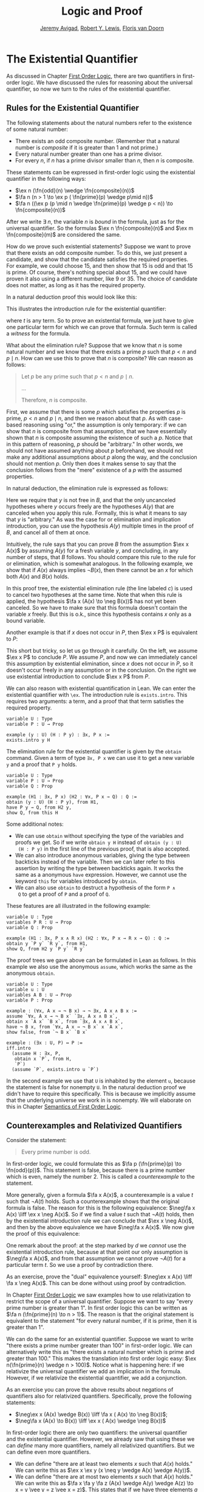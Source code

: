 #+Title: Logic and Proof
#+Author: [[http://www.andrew.cmu.edu/user/avigad][Jeremy Avigad]], [[http://www.andrew.cmu.edu/user/rlewis1/][Robert Y. Lewis]],  [[http://www.contrib.andrew.cmu.edu/~fpv/][Floris van Doorn]]

* The Existential Quantifier

As discussed in Chapter [[file:04_First_Order_Logic.org::#First_Order_Logic][First Order Logic]], there are two quantifiers
in first-order logic. We have discussed the rules for reasoning about
the universal quantifier, so now we turn to the rules of the
existential quantifier.

** Rules for the Existential Quantifier

The following statements about the natural numbers refer to the existence of some natural number:

- There exists an odd composite number.  (Remember that a natural number is
  /composite/ if it is greater than 1 and not prime.)
- Every natural number greater than one has a prime divisor.
- For every $n$, if $n$ has a prime divisor smaller than $n$, then $n$ is composite.

These statements can be expressed in first-order logic using the existential quantifier in the
following ways:

- $\ex n (\fn{odd}(n) \wedge \fn{composite}(n))$
- $\fa n (n > 1 \to \ex p ( \fn{prime}(p) \wedge p\mid n))$
- $\fa n ((\ex p (p \mid n \wedge \fn{prime}(p) \wedge p < n)) \to \fn{composite}(n))$

After we write $\exists \; n$, the variable $n$ is /bound/ in the
formula, just as for the universal quantifier. So the formulas $\ex n
\fn{composite}(n)$ and $\ex m \fn{composite}(m)$ are considered the
same.

How do we prove such existential statements? Suppose we want to prove that there exists an odd
composite number. To do this, we just present a candidate, and show that the candidate satisfies the
required properties. For example, we could choose 15, and then show that 15 is odd and that 15 is
prime. Of course, there's nothing special about 15, and we could have proven it also using a
different number, like 9 or 35. The choice of candidate does not
matter, as long as it has the required property.

In a natural deduction proof this would look like this:
\begin{prooftree}
\AXM{\vdots}
\UIM{\fn{odd}(15)\wedge\fn{composite}(15)}
\UIM{\ex n(\fn{odd}(n)\wedge\fn{composite}(n))}
\end{prooftree}

This illustrates the introduction rule for the existential quantifier:
\begin{prooftree}
\AXM{A(t)}
\UIM{\ex x A(x)}
\end{prooftree}
where $t$ is any term. So to prove an existential formula, we just have to give one particular
term for which we can prove that formula. Such term is called a /witness/ for the formula.

What about the elimination rule? Suppose that we know that $n$ is some natural number and we know
that there exists a prime $p$ such that $p < n$ and $p \mid n$. How can we use this to prove that
$n$ is composite? We can reason as follows:
#+BEGIN_QUOTE
Let $p$ be any prime such that $p < n$ and $p \mid n$. 

...

Therefore, $n$ is composite.
#+END_QUOTE

First, we assume that there is some $p$ which satisfies the properties
$p$ is prime, $p < n$ and $p \mid n$, and then we reason about that
$p$. As with case-based reasoning using "or," the assumption is only
temporary: if we can show that $n$ is composite from that assumption,
that we have essentially shown that $n$ is composite assuming the
existence of such a $p$. Notice that in this pattern of reasoning, $p$
should be "arbitrary." In other words, we should not have assumed
anything about $p$ beforehand, we should not make any additional
assumptions about $p$ along the way, and the conclusion should not
mention $p$. Only then does it makes sense to say that the conclusion
follows from the "mere" existence of a $p$ with the assumed
properties.

In natural deduction, the elimination rule is expressed as follows:
\begin{prooftree}
\AXM{\ex x A(x)}
\AXM{}
\RLM{a}
\UIM{A(y)}
\UIM{\vdots}
\UIM{B}
\RLM{a}
\BIM{B}
\end{prooftree}
Here we require that $y$ is not free in $B$, and that the only
uncanceled hypotheses where $y$ occurs freely are the hypotheses
$A(y)$ that are canceled when you apply this rule. Formally, this is
what it means to say that $y$ is "arbitrary." As was the case for or
elimination and implication introduction, you can use the hypothesis
$A(y)$ multiple times in the proof of $B$, and cancel all of them at
once.

Intuitively, the rule says that you can prove $B$ from the assumption
$\ex x A(x)$ by assuming $A(y)$ for a fresh variable $y$, and
concluding, in any number of steps, that $B$ follows. You should
compare this rule to the rule for or elimination, which is somewhat
analogous. In the following example, we show that if $A(x)$ always
implies $\neg B(x)$, then there cannot be an $x$ for which both $A(x)$
and $B(x)$ holds.

\begin{prooftree}
\AXM{}
\RLM{b}
\UIM{\ex x(A(x) \wedge B(x))}
\AXM{}
\RLM{a}
\UIM{\fa x (A(x) \to \neg B(x))}
\UIM{A(x) \to \neg B(x)}
\AXM{}
\RLM{c}
\UIM{A(x) \wedge B(x)}
\UIM{A(x)}
\BIM{\neg B(x)}
\AXM{}
\RLM{c}
\UIM{A(x) \wedge B(x)}
\UIM{B(x)}
\BIM{\bot}
\RLM{c}
\BIM{\bot}
\RLM{b}
\UIM{\neg\ex x(A(x) \wedge B(x))}
\RLM{a}
\UIM{\fa x (A(x) \to \neg B(x)) \to \neg\ex x(A(x) \wedge B(x))}
\end{prooftree}
In this proof tree, the existential elimination rule (the line labeled
$c$) is used to cancel two hypotheses at the same time. Note that when
this rule is applied, the hypothesis $\fa x (A(x) \to \neg B(x))$ has
not yet been canceled. So we have to make sure that this formula
doesn't contain the variable $x$ freely. But this is o.k., since this
hypothesis contains $x$ only as a bound variable.

Another example is that if $x$ does not occur in $P$, then $\ex x P$ is equivalent to $P$:
\begin{prooftree}
\AXM{}
\RLM{a}
\UIM{\ex x P}
\AXM{}
\RLM{b}
\UIM{P}
\RLM{b}
\BIM{P}
\AXM{}
\RLM{a}
\UIM{P}
\UIM{\ex x P}
\RLM{a}
\BIM{\ex x P \liff P}
\end{prooftree}
This short but tricky, so let us go through it carefully. On the left, we
assume $\ex x P$ to conclude $P$. We assume $P$, and now we can
immediately cancel this assumption by existential elimination, since
$x$ does not occur in $P$, so it doesn't occur freely in any
assumption or in the conclusion. On the right we use existential
introduction to conclude $\ex x P$ from $P$.

We can also reason with existential quantification in Lean. We can enter the existential quantifier
with =\ex=. The introduction rule is =exists.intro=. This requires two arguments: a term, and a
proof that that term satisfies the required property.

#+BEGIN_SRC lean
variable U : Type
variable P : U → Prop

example (y : U) (H : P y) : ∃x, P x :=
exists.intro y H
#+END_SRC
The elimination rule for the existential quantifier is given by the =obtain= command. 
Given a term of type =∃x, P x= we can use it to get a new variable =y= and a proof that =P y= holds.
#+BEGIN_SRC lean
variable U : Type
variable P : U → Prop
variable Q : Prop

example (H1 : ∃x, P x) (H2 : ∀x, P x → Q) : Q :=
obtain (y : U) (H : P y), from H1,
have P y → Q, from H2 y,
show Q, from this H
#+END_SRC
Some additional notes:
- We can use =obtain= without specifying the type of the variables and
  proofs we get. So if we write =obtain y H= instead of =obtain (y : U)
  (H : P y)= in the first line of the previous proof, that is also
  accepted.
- We can also introduce anonymous variables, giving the type between
  backticks instead of the variable. Then we can later refer to this
  assertion by writing the type between backticks again. It works the
  same as a anonymous =have= expression. However, we cannot use the
  keyword =this= for variables introduced by =obtain=.
- We can also use =obtain= to destruct a hypothesis of the form =P ∧
  Q= to get a proof of =P= and a proof of =Q=.

These features are all illustrated in the following example:
#+BEGIN_SRC lean
variable U : Type
variables P R : U → Prop
variable Q : Prop

example (H1 : ∃x, P x ∧ R x) (H2 : ∀x, P x → R x → Q) : Q :=
obtain y `P y` `R y`, from H1,
show Q, from H2 y `P y` `R y`
#+END_SRC

The proof trees we gave above can be formulated in Lean as follows. In this example we also use the
anonymous =assume=, which works the same as the anonymous =obtain=.

#+BEGIN_SRC lean
variable U : Type
variable u : U
variables A B : U → Prop
variable P : Prop

example : (∀x, A x → ¬ B x) → ¬ ∃x, A x ∧ B x :=
assume `∀x, A x → ¬ B x` `∃x, A x ∧ B x`,
obtain x `A x` `B x`, from `∃x, A x ∧ B x`,
have ¬ B x, from `∀x, A x → ¬ B x` x `A x`,
show false, from `¬ B x` `B x`

example : (∃x : U, P) ↔ P :=
iff.intro
  (assume H : ∃x, P, 
   obtain x `P`, from H,
   `P`)
  (assume `P`, exists.intro u `P`)
#+END_SRC

In the second example we use that =U= is inhabited by the element =u=,
because the statement is false for nonempty =U=. In the natural
deduction proof we didn't have to require this specifically. This is
because we implicitly assume that the underlying universe we work in
is nonempty. We will elaborate on this in Chapter [[file:07_Semantics_of_First_Order_Logic.org::#Semantics_of_First_Order_Logic][Semantics of First
Order Logic]].

** Counterexamples and Relativized Quantifiers

Consider the statement:
#+BEGIN_QUOTE
Every prime number is odd.
#+END_QUOTE
In first-order logic, we could formulate this as $\fa p (\fn{prime}(p) \to \fn{odd}(p))$. This
statement is false, because there is a prime number which is even, namely the number 2. This is
called a /counterexample/ to the statement. 

More generally, given a formula $\fa x A(x)$, a counterexample is a value $t$ such that $\neg A(t)$
holds. Such a counterexample shows that the original formula is false. The reason for this is the
following equivalence: $\neg\fa x A(x) \liff \ex x \neg A(x)$. So if we find a value $t$ such that
$\neg A(t)$ holds, then by the existential introduction rule we can conclude that $\ex x \neg A(x)$,
and then by the above equivalence we have $\neg\fa x A(x)$. We now give the proof of this
equivalence:

\begin{prooftree}
\AXM{}
\RLM{a}
\UIM{\neg\fa x A(x)}
\AXM{}
\RLM{d}
\UIM{\neg(\ex x \neg A(x))}
\AXM{}
\RLM{e}
\UIM{\neg A(x)}
\UIM{\ex x \neg A(x)}
\BIM{\bot}
\RLM{e}
\UIM{A(x)}
\UIM{\fa x A(x)}
\BIM{}
\RLM{d}
\UIM{\ex x \neg A(x)}
\AXM{}
\RLM{a}
\UIM{\ex x \neg A(x)}
\AXM{}
\RLM{c}
\UIM{\neg A(y)}
\AXM{}
\RLM{b}
\UIM{\fa x A(x)}
\UIM{A(y)}
\BIM{\bot}
\RLM{c}
\BIM{\bot}
\RLM{b}
\UIM{\neg\fa x A(x)}
\RLM{a}
\BIM{\neg\fa x A(x) \liff \ex x \neg A(x)}
\end{prooftree}

One remark about the proof: at the step marked by $d$ we /cannot/ use
the existential introduction rule, because at that point our only
assumption is $\neg\fa x A(x)$, and from that assumption we cannot
prove $\neg A(t)$ for a particular term $t$. So we use a proof by
contradiction there. 

As an exercise, prove the "dual" equivalence yourself: $\neg\ex x A(x)
\liff \fa x \neg A(x)$. This can be done without using proof by
contradiction.

In Chapter [[file:04_First_Order_Logic.org::#First_Order_Logic][First Order Logic]] we saw examples how to use relativization
to restrict the scope of a universal quantifier. Suppose we want to
say "every prime number is greater than 1". In first order logic this
can be written as $\fa n (\fn{prime}(n) \to n > 1)$. The reason is
that the original statement is equivalent to the statement "for every
natural number, if it is prime, then it is greater than 1".

We can do the same for an existential quantifier. Suppose we want to
write "there exists a prime number greater than 100" in first-order
logic. We can alternatively write this as "there exists a natural
number which is prime and greater than 100." This makes the
translation into first order logic easy: $\ex n(\fn{prime}(n) \wedge n
> 100)$. Notice what is happening here: if we relativize the universal
quantifier we add an implication in the formula. However, if we
relativize the existential quantifier, we add a conjunction.

As an exercise you can prove the above results about negations of
quantifiers also for relativized quantifiers. Specifically, prove the
following statements:
- $\neg\ex x (A(x) \wedge B(x)) \liff \fa x ( A(x) \to \neg B(x))$;
- $\neg\fa x (A(x) \to B(x)) \liff \ex x ( A(x) \wedge \neg B(x))$

In first-order logic there are only two quantifiers: the universal
quantifier and the existential quantifier. However, we already saw
that using these we can /define/ many more quantifiers, namely all
relativized quantifiers. But we can define even more quantifiers.

- We can define "there are at least two elements $x$ such that $A(x)$ holds." We can write this as
  $\ex x \ex y (x \neq y \wedge A(x) \wedge A(y))$.
- We can define "there are at most two elements $x$ such that $A(x)$ holds." We can write this as
  $\fa x \fa y \fa z (A(x) \wedge A(y) \wedge A(z) \to x = y \vee y = z \vee x = z)$. This states
  that if we have three elements $a$ for which $A(a)$ holds, then two of them must be equal.
- We can define "there are exactly two elements $x$ such that $A(x)$ holds" as the conjunction of
  the above two statements.

As an exercise, write out in first order logic the statements that there are at least, at most, and
exactly three elements $x$ such that $A(x)$ holds.

For reference, here is a list of valid sentences involving quantifiers:
- $\fa x A \liff A$ if $x$ is not free in $A$
- $\ex x A \liff A$ if $x$ is not free in $A$
- $\fa x (A(x) \land B(x)) \liff \fa x A(x) \land \fa x B(x)$
- $\ex x (A(x) \land B) \liff \ex x A(x) \land B$ if $x$ is
  not free in $B$
- $\ex x (A(x) \lor B(x)) \liff \ex x A(x) \lor \ex x B(x)$
- $\fa x (A(x) \lor B) \liff \fa x A(x) \lor B$ if $x$ is not
  free in $B$
- $\fa x (A(x) \to B) \liff (\ex x A(x) \to B)$ if
  $x$ is not free in $B$
- $\ex x (A(x) \to B) \liff (\fa x A(x) \to
  B)$ if $x$ is not free in $B$
- $\fa x (A \to B(x)) \liff (A \to \fa x B(x))$ if
  $x$ is not free in $A$
- $\ex x (A(x) \to B) \liff (A(x) \to \ex x B)$
  if $x$ is not free in $B$
- $\ex x A(x) \liff \neg \fa x \neg A(x)$
- $\fa x A(x) \liff \neg \ex x \neg A(x)$
- $\neg \ex x A(x) \liff \fa x \neg A(x)$
- $\neg \fa x A(x) \liff \ex x \neg A(x)$


** Divisibility

Using the existential quantifier, we can now define divisibility on the natural numbers.
-----
*Definition*. Given two natural numbers $m$ and $n$. We say that $m$ /is a divisor of/ $n$, written
 $m \mid n$, if there exists some $k$ such that $m \cdot k = n$. We also say that $n$ /is divisible by/
 $m$ or that $m$ /divides/ $n$.
-----

We can now prove the following:

-----
*Theorem.* The relation $\mid$ is a partial order. However, it is not total.

*Proof.* We have to show that $\mid$ is reflexive, antisymmetric and transitive. Reflexivity is
immediate, because $n \cdot 1 = n$, hence $n\mid n$.

For antisymmetry, suppose that $n$ and $m$ are natural numbers such that $n\mid m$ and $m \mid
n$. Then there exist $k$ and $\ell$ such that $n\cdot k = m$ and $m \cdot \ell = n$. We distinguish
two cases. If $n = 0$, then we have $m = n\cdot k = 0 = n$, so we are done. If $n > 0$, then we use
the the equations to get $n \cdot k \cdot \ell = m \cdot \ell = n$, and we can cancel $n$ on both
sides to get $k \cdot \ell = 1$. The product of two natural numbers can only be 1 if both natural
numbers is 1, so we conclude that $k = \ell = 1$. hence we get $n = n \cdot k = m$, so $\mid$ is
antisymmetric.

Finally, to prove transitivity, suppose $m \mid n$ and $n \mid r$. Then there are $k,\ell$ such that
$m \cdot k = n$ and $n \cdot \ell = r$. Now we compute
\begin{align*}
m \cdot (k \cdot \ell) &= (m \cdot k) \cdot \ell \\
& = n \cdot \ell  \\
& = r.
\end{align*}
-----

The proof can also be carried out in Lean. For clarity we break the
proof into steps. Here is reflexivity:
#+BEGIN_SRC lean
import data.nat
open nat

example : ∀n : ℕ, n ∣ n :=
take n,
have n = n * 1, from eq.symm (mul_one n),
show n ∣ n, from exists.intro 1 `n = n * 1`
#+END_SRC
In Lean, you have to input $\mid$ as =\|=. The character is not the
same as a regular vertical bar =|=.  Note also that, in Lean, $m \mid
n$ in Lean is defined as $\ex k (n = m * k)$ instead of $\ex k (m * k
= n)$, and we have to be sure that we prove the condition in exactly
the right form.

Here is antisymmetry:
#+BEGIN_SRC lean
import data.nat
open nat

-- BEGIN
example : ∀ n m : ℕ, m ∣ n → n ∣ m → n = m :=
take m n,
assume `n ∣ m` `m ∣ n`,
obtain k `m = n * k`, from `n ∣ m`,
obtain l `n = m * l`, from `m ∣ n`,
or.elim (eq_zero_or_pos n)
  (assume `n = 0`,
   show m = n, from calc
       m = n * k : `m = n * k`
     ... = 0 * k : {`n = 0`}
     ... = 0     : zero_mul
     ... = n     : `n = 0`)
  (assume `n > 0`,
    have n * 1 = n * (k * l), from calc
      n * 1 = n         : mul_one
        ... = m * l       : `n = m * l`
        ... = (n * k) * l : {`m = n * k`}
        ... = n * (k * l) : mul.assoc,
    have 1 = k * l, 
      from eq_of_mul_eq_mul_left `n > 0` `n * 1 = n * (k * l)`,
    have k = 1, 
      from eq_one_of_mul_eq_one_right (eq.symm `1 = k * l`),
    show m = n, from calc
        m = n * k : `m = n * k`
      ... = n * 1 : {`k = 1`}
      ... = n     : mul_one)
-- END
#+END_SRC
The proof is considerably longer, but it follows the informal argument
quite closely. In some calculation steps we have written ={ `...` }=
where =...= is the equality we are rewriting (and which we have
previously assumed or proven). The curly brackets indicate that we
rewrite a subterm, and not the whole expression. For example, if we
carry out the step =m = n=, we can give the justification =`m = n`=,
but if we rewrite =m + k = n + k= we have to give the justification
={`m = n`}=. You can alternatively use labels instead of backticks,
as usual.

Finally, here is transitivity:
#+BEGIN_SRC lean
import data.nat
open nat

-- BEGIN
example : ∀ n m r : ℕ, m ∣ n → n ∣ r → m ∣ r :=  
take n m r,
assume `m ∣ n` `n ∣ r`,
obtain k `n = m * k`, from `m ∣ n`,
obtain l `r = n * l`, from `n ∣ r`,
have r = m * (k * l), from calc
    r = n * l       : `r = n * l`
  ... = (m * k) * l : {`n = m * k`}
  ... = m * (k * l) : mul.assoc,
exists.intro (k * l) `r = m * (k * l)`
-- END
#+END_SRC

# Here is everything combined as a single proof:
#
# #+BEGIN_SRC lean
# import data.nat
# open nat

# example : (∀n, n ∣ n) ∧ (∀n m, m ∣ n → n ∣ m → n = m) ∧ (∀n m r, m ∣ n → n ∣ r → m ∣ r) :=
# have refl : ∀n, n ∣ n, from
#   take n,
#   have n = n * 1, from eq.symm (mul_one n),
#   show n ∣ n, from exists.intro 1 `n = n * 1`,
# have antisymm : ∀n m, m ∣ n → n ∣ m → n = m, from
#   take m n,
#   assume `n ∣ m` `m ∣ n`,
#   obtain k `m = n * k`, from `n ∣ m`,
#   obtain l `n = m * l`, from `m ∣ n`,
#   or.elim (eq_zero_or_pos n)
#    (assume `n = 0`,
#     show m = n, from calc
#         m = n * k : `m = n * k`
#       ... = 0 * k : {`n = 0`}
#       ... = 0     : zero_mul
#       ... = n     : `n = 0`)
#    (assume `n > 0`,
#     have n * 1 = n * (k * l), from calc
#       n * 1 = n         : mul_one
#       ... = m * l       : `n = m * l`
#       ... = (n * k) * l : {`m = n * k`}
#       ... = n * (k * l) : mul.assoc,
#     have 1 = k * l, from eq_of_mul_eq_mul_left `n > 0` `n * 1 = n * (k * l)`,
#     have k = 1, from eq_one_of_mul_eq_one_right (eq.symm `1 = k * l`),
#     show m = n, from calc
#         m = n * k : `m = n * k`
#       ... = n * 1 : {`k = 1`}
#       ... = n     : mul_one),
# have trans : ∀n m r, m ∣ n → n ∣ r → m ∣ r, from
#   take n m r,
#   assume `m ∣ n` `n ∣ r`,
#   obtain k `n = m * k`, from `m ∣ n`,
#   obtain l `r = n * l`, from `n ∣ r`,
#   have r = m * (k * l), from calc
#      r = n * l       : `r = n * l`
#    ... = (m * k) * l : {`n = m * k`}
#    ... = m * (k * l) : mul.assoc,
#   exists.intro (k * l) `r = m * (k * l)`,
# and.intro refl (and.intro antisymm trans)
# #+END_SRC

As an exercise, try to prove the following properties of divisibility in Lean.

#+BEGIN_SRC lean
import data.nat
open nat

example : ∀ n m : ℕ, m ∣ m * n := 
sorry

example : ∀ n m k : ℕ, m ∣ n → m ∣ n * k := 
sorry

example : ∀ n m k : ℕ, m ∣ n → k * m ∣ k * n :=
sorry
#+END_SRC

# -- PROOFS --
# example : ∀n m, m ∣ m * n :=
# take n m,
# exists.intro n rfl
# 
# example : ∀n m k, m ∣ n → m ∣ n * k :=
# take n m k,
# assume `m ∣ n`,
# obtain l `n = m * l`, from `m ∣ n`,
# have n * k = m * (l * k), from calc
#   n * k = (m * l) * k : {`n = m * l`}
#     ... = m * (l * k) : mul.assoc,
# exists.intro (l * k) `n * k = m * (l * k)`
# 
# example : ∀n m k, m ∣ n → k * m ∣ k * n :=
# take n m k,
# assume `m ∣ n`,
# obtain l `n = m * l`, from `m ∣ n`,
# have k * n = (k * m) * l, from calc
#   k * n = k * (m * l) : {`n = m * l`}
#     ... = (k * m) * l : mul.assoc,
# exists.intro l `k * n = (k * m) * l`

We can also define divisibility on the integers in the same way. If $a$ and $b$ are integers, then
$a \mid b$ means that there is an integer $c$ such that $a \cdot c = b$. Divisibility on the
integers has most of the same properties as divisibility on the natural numbers. One difference is
that it is not antisymmetric. This is because, for example, $5 \mid -5$ and $-5 \mid 5$, but 5 and
$-5$ are not equal. We will state some other useful facts about divisibility, but we omit the proofs.

-----
*Proposition*. For all integers $a$, $b$, $c$ we have
- if $a \mid b$ then $a \mid b\cdot c$
- if $a \mid b$ and $a \mid c$, then $a \mid b + c$ and $a \mid b - c$.
-----

** Modular Arithmetic

In the discussion of equivalence relations in Chapter [[file:05_Equality.org::#Equality][Equality]] we
considered the example of the relation of modular equivalence on the
integers. This is sometimes thought of as "clock arithmetic."  Suppose
you have a 12-hour clock without a minute hand, so it only has an hour
hand which can point to the hours 12, 1, 2, 3, 4, 5, 6, 7, 8, 9, 10,
11 and then it wraps to 12 again. We can do arithmetic with this
clock.
- If the hand currently points to 10, then 5 hours later it will point to 3.
- If the hand points to 7, then 23 hours before that, it pointed to 8. 
- If the hand points to 9, and we work for a 8 hours, then when we are
  done the hand will point to 5. If we worked twice as long, starting
  at 9, the hand will point to 1.

We want to write these statements using mathematical notation, so that
we can reason about them more easily. We cannot write $10 + 5 = 3$ for
the first expression, because that would be false, so instead we use
the notation $10 + 5 \equiv 3 \pmod{12}$. The notation $\pmod{12}$
indicates that we forget about multiples of 12, and we use the
"congruence" symbol with three horizontal lines to remind us that
these values are not exactly equal, but only equal up to multiples
of 12. The other two lines can be formulated as $7 - 23 \equiv 8
\pmod{12}$ and $9 + 2 \cdot 8 \equiv 1 \pmod{12}$.

Here are some more examples:
- $6 + 7 \equiv 1 \pmod{12}$
- $6 \cdot 7 \equiv 42 \equiv 6 \pmod{12}$
- $7 \cdot 5 \equiv 35 \equiv -1 \pmod{12}$
The last example shows that we can use negative numbers as well. 

We now give a precise definition.
-----
*Definition*. For integers $a$, $b$ and $n$ we say that $a$ and $b$ are /congruent modulo/ $n$ if $n
\mid a - b$. This is written $a \equiv b \pmod{n}$. The number $n$ is called the /modulus/.
-----
Typically we only use this definition when the modulus $n$ is positive.

-----
*Theorem*. Congruence modulo $n$ is an equivalence relation.

*Proof*. We have to show that congruence modulo $n$ is reflexive, symmetric and transitive.

It is reflexive, because $a - a = 0$, so $n \mid a - a$, and hence $a\equiv a \pmod{n}$.

To show that it is symmetric, suppose that $a \equiv b \pmod{n}$. Then by definition, $n \mid a -
b$. So $n \mid (-1) \cdot (a - b)$, which means that $n \mid b - a$. This means by definition that
$b \equiv a \pmod{n}$.

To show that it is transitive, suppose that $a \equiv b \pmod{n}$ and $b \equiv c \pmod{n}$. Then we
have $n \mid a - b$ and $n \mid b - c$. Hence by the previous proposition we have $n \mid (a - b) +
(b - c)$ which means that $n \mid a - c$. So $a \equiv c \pmod{n}$.
-----

This theorem justifies the "chaining" notation we used above when we
wrote $7 \cdot 5 \equiv 35 \equiv -1 \pmod{12}$. Since congruence
modulo 12 is transitive, we can now actually conclude that $7\cdot
5\equiv -1 \pmod{12}$.

-----
*Theorem*. Suppose that $a\equiv b \pmod{n}$ and $c\equiv d\pmod{n}$. Then $a+c\equiv b+d \pmod{n}$
and $a\cdot c\equiv b\cdot d\pmod{n}$.

Moreover, if $a\equiv b \pmod{n}$ then $a^k\equiv b^k \pmod{n}$ for all natural numbers $k$.

*Proof*. We know that $n \mid a - b$ and $n \mid c - d$. For the first statement, we can calculate
that $(a + c) - (b + d) = (a - b) + (c - d)$, so we can conclude that $n \mid (a + c) - (b + d)$
hence that $a+c\equiv b+d\pmod{n}$.

For the second statement, we want to show that $n \mid a\cdot c - b\cdot d$. We can factor $a\cdot
c - b\cdot d = (a - b)\cdot c + b\cdot(c-d)$. Now $n$ divides both summands on the right, hence $n$ divides $a\cdot
c - b\cdot d$, which means that $a\cdot c\equiv b\cdot d\pmod{n}$.

The last statement follows by repeatedly applying the second statement:
\begin{equation*}
a^k = \underbrace{a\cdot a \cdot \cdots \cdot a}_{\text{$k$ times}} \equiv \underbrace{b\cdot b \cdot \cdots \cdot b}_{\text{$k$ times}} = b^k \pmod{n}
\end{equation*}
-----

This theorem is useful for carrying out computations modulo $n$. Here are some examples.
- Suppose we want to compute $77 \cdot 123$ modulo 12. We know that $77 \equiv 5 \pmod{12}$ and $123
  \equiv 3 \pmod{12}$, so $77 \cdot 123 \equiv 5 \cdot 3 \equiv 15 \equiv 3 \pmod{12}$
- Suppose we want to compute $99 \cdot 998$ modulo 10. We know that $99 \equiv
  -1\pmod{10}$ and $998 \equiv -2 \pmod{10}$, hence $99 \cdot 998 \equiv (-1) \cdot (-2) \equiv 2 \pmod{10}$.
- Suppose we want to know the last digit of $101^{101}$. Notice that the last digit of a number $n$
  is congruent to $n$ modulo 10, so we can just compute $101^{101} \equiv 1^{101} \equiv 1
  \pmod{10}$. So the last digit of $101^{101}$ is 1.
- You are not allowed to compute in exponents with modular arithmetic. For example $8 \equiv 3 \pmod{5}$,
  but $2^8 \not\equiv 2^3 \pmod{5}$. To see this: $2^8 = 256 \equiv 1 \pmod{5}$, but $2^3 = 8 \equiv
  3 \pmod{5}$.

Some exercises (you are not allowed to use a calculator):

- Find the last digit of $99^{99}$. Can you also find the last two digits of this number?
- Prove that $50^{22} - 22^{50}$ is divisible by 7.
- Prove using modular arithmetic that for any two integers $m$ and $n$ that $m + n$ and $m - n$ have
  the same parity. Notice that $m$ and $n$ have the same parity precisely when they are congruent
  modulo 2.

Recall the quotient-remainder theorem from Chapter [[file:04_First_Order_Logic.org::#First_Order_Logic][First Order Logic]]:
if $n > 0$, then any integer $a$ can be expressed as $a = n q + r$,
where $0 \le r < n$. In the language of modular arithmetic this means
that $a \equiv r \pmod{n}$. So if $n > 0$, then every integer is
congruent to a number between 0 and $n-1$ (inclusive). So there "are
only $n$ different numbers" when working modulo $n$. This can be used
to prove many statements about the natural numbers.

-----
*Proposition*. For every integer $k$, $k^2+1$ is not divisible by 3.

*Proof*. Translating this problem to modular arithmetic, we have to show that $k^2+1 \not\equiv 0
\pmod{3}$ or in other words that $k^2\not\equiv 2 \pmod{3}$ for all $k$. By the quotient-remainder
theorem, we know that $k$ is either congruent to 0, 1 or 2, modulo 3. In the first case, $k^2\equiv
0^2\equiv 0\pmod{3}$. In the second case, $k^{2}\equiv 1^2 \equiv 1 \pmod{3}$, and in the last case
we have $k^{2}\equiv2^2\equiv4\equiv1\pmod{3}$. In all of those cases, $k^2\not\equiv2\pmod{3}$. So
$k^2+1$ is never divisible by 3.
-----
*Proposition*. For all integers $a$ and $b$, $a^2+b^2-3$ is not divisible by 4.

*Proof*. We first compute the squares modulo 4. We compute
\begin{align*}
0^2&\equiv 0\pmod{4}\\
1^2&\equiv 1\pmod{4}\\
2^2&\equiv 0\pmod{4}\\
3^2&\equiv 1\pmod{4}
\end{align*}
Since every number is congruent to 0, 1, 2 or 3 modulo 4, we know that every square is congruent to
0 or 1 modulo 4. This means that there are only four possibilities for $a^2+b^2\pmod{4}$. It can be
congruent to $0+0$, $1+0$, $0+1$ or $0+0$. In all those cases, $a^2+b^2\not\equiv 3\pmod{4}$ Hence
$4\nmid a^2+b^2-3$, proving the proposition.
-----

Exercises:
- Show that for every integer $n$ the number $n^4$ is congruent to 0 or 1 modulo 5. Hint: to
  simplify the computation, use that $4^4\equiv(-1)^4\pmod{5}$.
- Prove that the equation $n^4+m^4=k^4+3$ cannot hold for integers $n, m, k$. Hint: what are the
  possible values for the left hand side modulo 5? And for the right hand side?


# Do this later!
# ** Geometry
